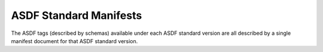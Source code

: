 
ASDF Standard Manifests
-----------------------

The ASDF tags (described by schemas) available under each ASDF standard version are all described
by a single manifest document for that ASDF standard version.

.. asdf-autoschemas::
   :schema_root: ../../src/asdf_standard/resources/manifests
   :standard_prefix: asdf-format.org/core

   core-1.0.0
   core-1.1.0
   core-1.2.0
   core-1.3.0
   core-1.4.0
   core-1.5.0
   core-1.6.0
